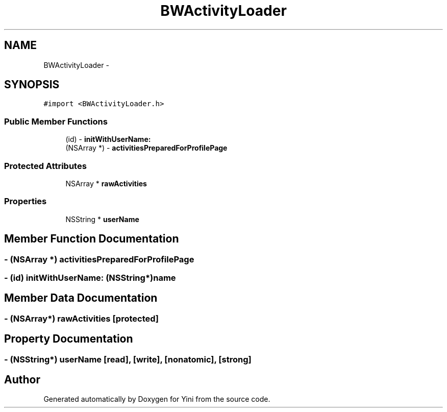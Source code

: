 .TH "BWActivityLoader" 3 "Thu Aug 9 2012" "Version 1.0" "Yini" \" -*- nroff -*-
.ad l
.nh
.SH NAME
BWActivityLoader \- 
.SH SYNOPSIS
.br
.PP
.PP
\fC#import <BWActivityLoader\&.h>\fP
.SS "Public Member Functions"

.in +1c
.ti -1c
.RI "(id) - \fBinitWithUserName:\fP"
.br
.ti -1c
.RI "(NSArray *) - \fBactivitiesPreparedForProfilePage\fP"
.br
.in -1c
.SS "Protected Attributes"

.in +1c
.ti -1c
.RI "NSArray * \fBrawActivities\fP"
.br
.in -1c
.SS "Properties"

.in +1c
.ti -1c
.RI "NSString * \fBuserName\fP"
.br
.in -1c
.SH "Member Function Documentation"
.PP 
.SS "- (NSArray *) activitiesPreparedForProfilePage "

.SS "- (id) initWithUserName: (NSString*)name"

.SH "Member Data Documentation"
.PP 
.SS "- (NSArray*) rawActivities\fC [protected]\fP"

.SH "Property Documentation"
.PP 
.SS "- (NSString*) userName\fC [read]\fP, \fC [write]\fP, \fC [nonatomic]\fP, \fC [strong]\fP"


.SH "Author"
.PP 
Generated automatically by Doxygen for Yini from the source code\&.
